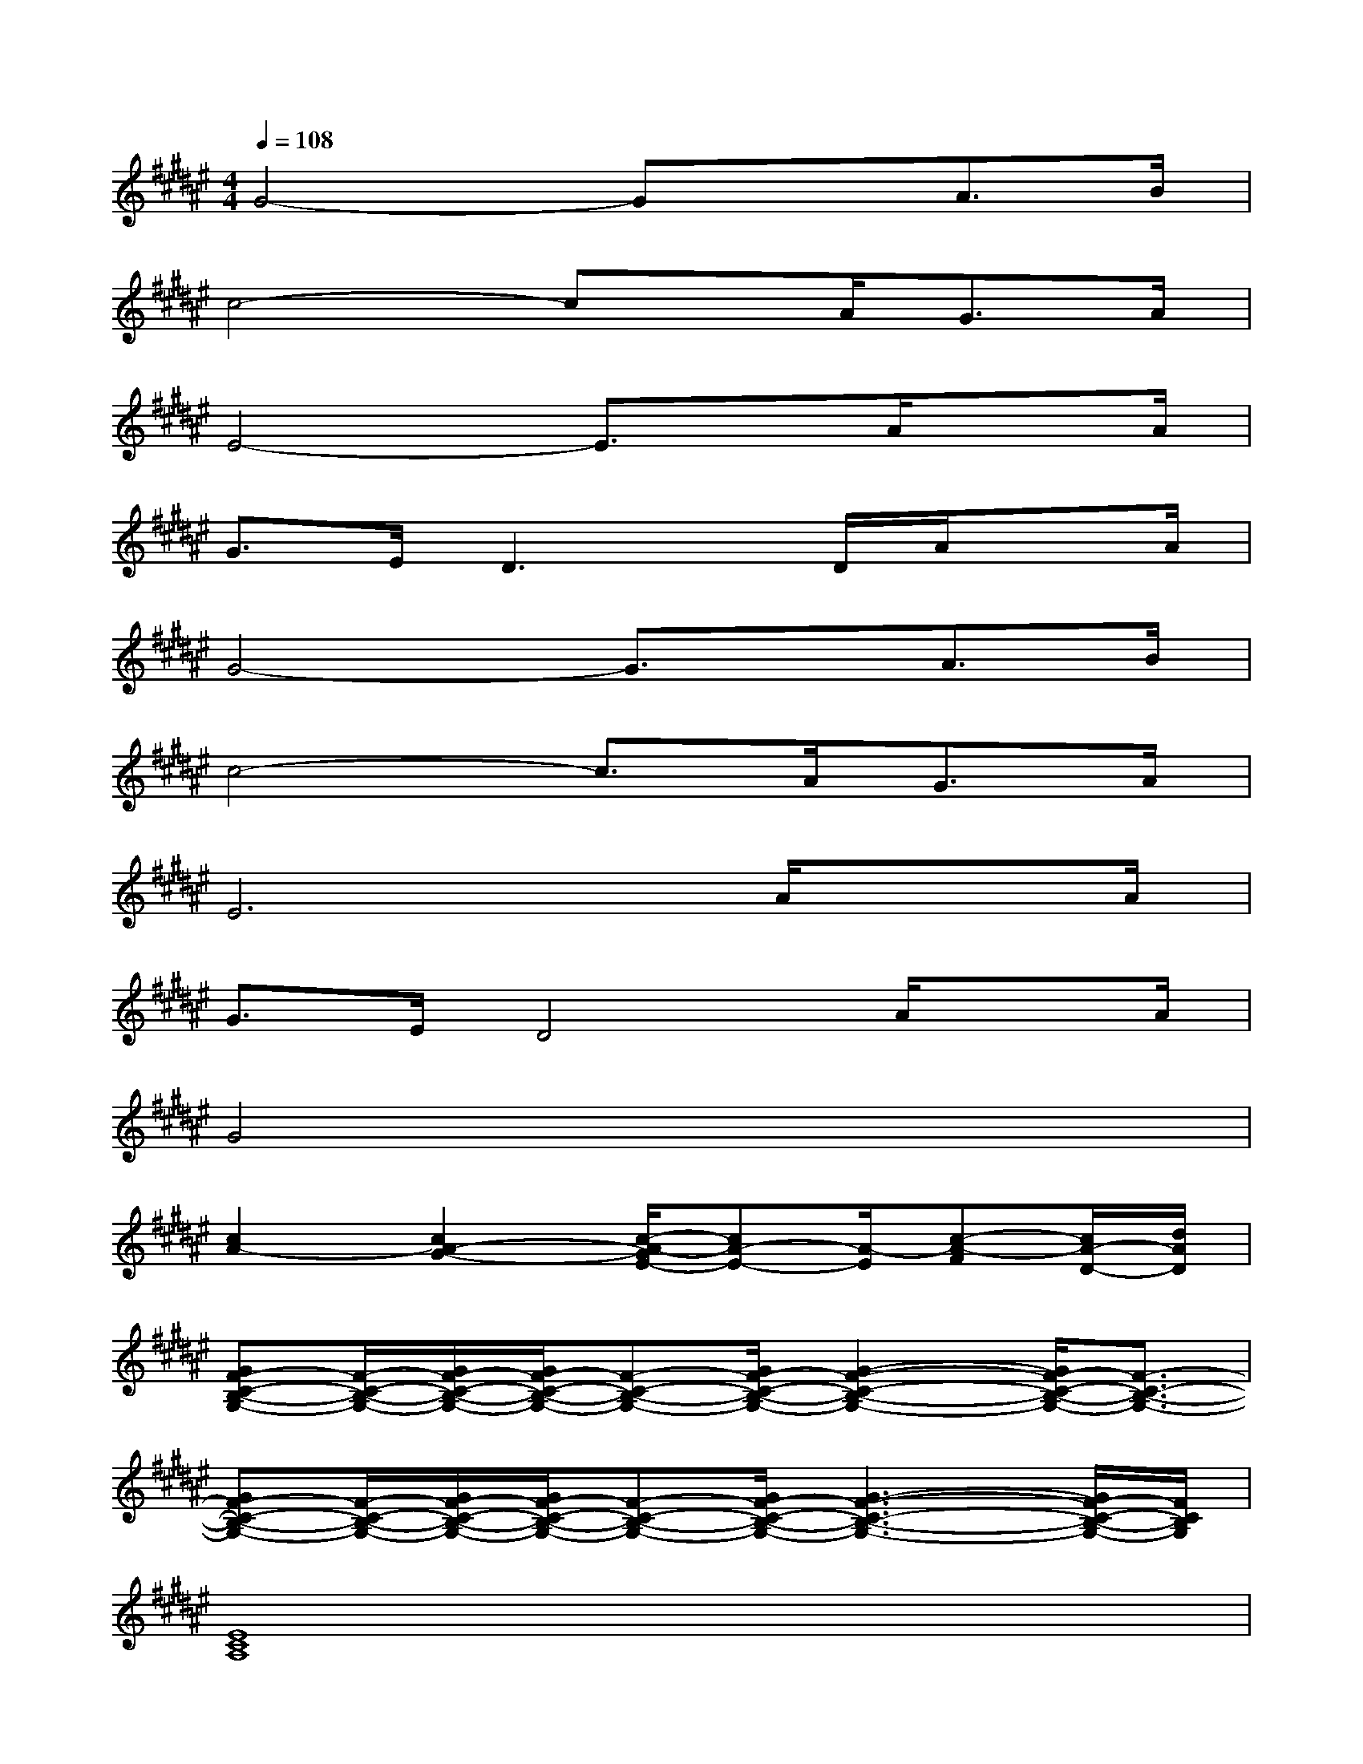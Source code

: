 X:1
T:
M:4/4
L:1/8
Q:1/4=108
K:F#%6sharps
V:1
G4-GxA>B|
c4-cx/2A<GA/2|
E4-E3/2x/2A/2xA/2|
G>ED3x/2D/2A/2xA/2|
G4-G3/2x/2A>B|
c4-c3/2A<GA/2|
E6A/2xA/2|
G>ED4A/2xA/2|
G4x4|
[c2A2-][c2A2-G2-][c/2-A/2-G/2E/2-][cA-E-][A/2-E/2][c-A-F][c/2A/2-D/2-][d/2A/2D/2]|
[GF-C-B,-G,-][F/2-C/2-B,/2-G,/2-][G/2F/2-C/2-B,/2-G,/2-][G/2F/2-C/2-B,/2-G,/2-][F-C-B,-G,-][G/2F/2-C/2-B,/2-G,/2-][G2-F2-C2-B,2-G,2-][G/2F/2-C/2-B,/2-G,/2-][F3/2-C3/2-B,3/2-G,3/2-]|
[GF-C-B,-G,-][F/2-C/2-B,/2-G,/2-][G/2F/2-C/2-B,/2-G,/2-][G/2F/2-C/2-B,/2-G,/2-][F-C-B,-G,-][G/2F/2-C/2-B,/2-G,/2-][G3-F3-C3-B,3-G,3-][G/2F/2-C/2-B,/2-G,/2-][F/2C/2B,/2G,/2]|
[E8C8A,8]|
[c3/2A3/2-]A/2-[c3/2A3/2-G3/2-][A/2-G/2][c3/2A3/2-E3/2-][A/2-E/2][c-A-F][d/2-c/2A/2-D/2-][d/2A/2D/2]|
[GF-C-B,-G,-][F/2-C/2-B,/2-G,/2-][G/2F/2-C/2-B,/2-G,/2-][G/2F/2-C/2-B,/2-G,/2-][F-C-B,-G,-][G/2F/2-C/2-B,/2-G,/2-][G2-F2-C2-B,2-G,2-][G/2F/2-C/2-B,/2-G,/2-][F3/2-C3/2-B,3/2-G,3/2-]|
[GF-C-B,-G,-][G/2F/2-C/2-B,/2-G,/2-][F/2-C/2-B,/2-G,/2-][G/2F/2-C/2-B,/2-G,/2-][F-C-B,-G,-][G/2F/2-C/2-B,/2-G,/2-][G3-F3-C3-B,3-G,3-][G/2F/2-C/2-B,/2-G,/2-][F/2C/2B,/2G,/2]